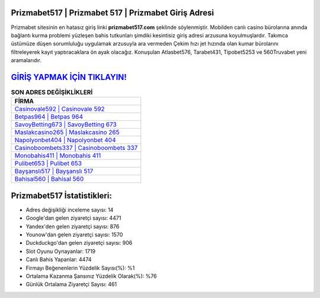 ﻿Prizmabet517 | Prizmabet 517 | Prizmabet Giriş Adresi
===================================

.. image:: images/prizmabet-giris.jpg
   :width: 600
   
Prizmabet sitesinin en hatasız giriş linki **prizmabet517.com** şeklinde söylenmiştir. Mobilden canlı casino bürolarına anında bağlantı kurma problemi yüzleşen bahis tutkunları şimdiki kesintisiz giriş adresi arzusuna koyulmuşlardır. Takımca üstümüze düşen sorumluluğu uygulamak arzusuyla ara vermeden Çekim hızı jet hızında olan kumar bürolarını filtreleyerek kayıt yaptıracaklara ön ayak olacağız. Konuşulan Atlasbet576, Tarabet431, Tipobet5253 ve 560Truvabet yeni aramalarıdır.

`GİRİŞ YAPMAK İÇİN TIKLAYIN! <https://uclck.me/gonow>`_
==============

.. list-table:: **SON ADRES DEĞİŞİKLİKLERİ**
   :widths: 100
   :header-rows: 1

   * - FİRMA
   * - `Casinovale592 | Casinovale 592 <casinovale592-casinovale-592-casinovale-giris-adresi.html>`_
   * - `Betpas964 | Betpas 964 <betpas964-betpas-964-betpas-giris-adresi.html>`_
   * - `SavoyBetting673 | SavoyBetting 673 <savoybetting673-savoybetting-673-savoybetting-giris-adresi.html>`_	 
   * - `Maslakcasino265 | Maslakcasino 265 <maslakcasino265-maslakcasino-265-maslakcasino-giris-adresi.html>`_	 
   * - `Napolyonbet404 | Napolyonbet 404 <napolyonbet404-napolyonbet-404-napolyonbet-giris-adresi.html>`_ 
   * - `Casinoboombets337 | Casinoboombets 337 <casinoboombets337-casinoboombets-337-casinoboombets-giris-adresi.html>`_
   * - `Monobahis411 | Monobahis 411 <monobahis411-monobahis-411-monobahis-giris-adresi.html>`_	 
   * - `Pulibet653 | Pulibet 653 <pulibet653-pulibet-653-pulibet-giris-adresi.html>`_
   * - `Bayşanslı517 | Bayşanslı 517 <baysansli517-baysansli-517-baysansli-giris-adresi.html>`_
   * - `Bahisal560 | Bahisal 560 <bahisal560-bahisal-560-bahisal-giris-adresi.html>`_
	 
Prizmabet517 İstatistikleri:
===================================	 
* Adres değişikliği inceleme sayısı: 14
* Google'dan gelen ziyaretçi sayısı: 4471
* Yandex'den gelen ziyaretçi sayısı: 876
* Younow'dan gelen ziyaretçi sayısı: 1570
* Duckduckgo'dan gelen ziyaretçi sayısı: 906
* Slot Oyunu Oynayanlar: 1719
* Canlı Bahis Yapanlar: 4474
* Firmayı Beğenenlerin Yüzdelik Sayısı(%): %1
* Ortalama Kazanma Şansınız Yüzdelik Olarak(%): %76
* Günlük Ortalama Ziyaretçi Sayısı: 461
